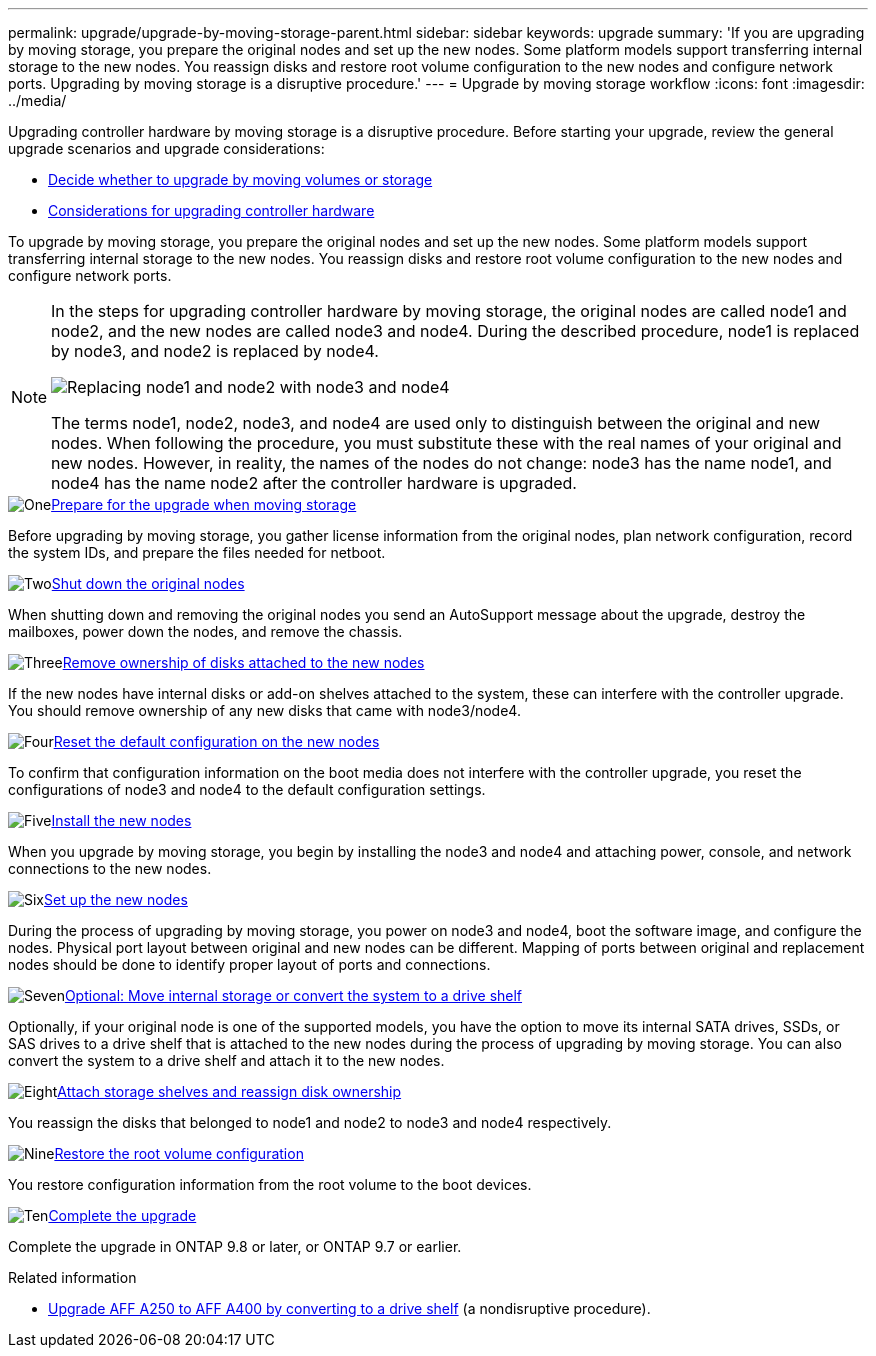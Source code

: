 ---
permalink: upgrade/upgrade-by-moving-storage-parent.html
sidebar: sidebar
keywords: upgrade
summary: 'If you are upgrading by moving storage, you prepare the original nodes and set up the new nodes. Some platform models support transferring internal storage to the new nodes. You reassign disks and restore root volume configuration to the new nodes and configure network ports. Upgrading by moving storage is a disruptive procedure.'
---
= Upgrade by moving storage workflow
:icons: font
:imagesdir: ../media/

[.lead]
Upgrading controller hardware by moving storage is a disruptive procedure. Before starting your upgrade, review the general upgrade scenarios and upgrade considerations:

* link:upgrade-decide-to-use-this-guide.html[Decide whether to upgrade by moving volumes or storage]
* link:upgrade-considerations.html[Considerations for upgrading controller hardware]

To upgrade by moving storage, you prepare the original nodes and set up the new nodes. Some platform models support transferring internal storage to the new nodes. You reassign disks and restore root volume configuration to the new nodes and configure network ports. 

[NOTE]
====
In the steps for upgrading controller hardware by moving storage, the original nodes are called node1 and node2, and the new nodes are called node3 and node4. During the described procedure, node1 is replaced by node3, and node2 is replaced by node4.

image:original_to_new_nodes.png[Replacing node1 and node2 with node3 and node4]

The terms node1, node2, node3, and node4 are used only to distinguish between the original and new nodes. When following the procedure, you must substitute these with the real names of your original and new nodes. However, in reality, the names of the nodes do not change: node3 has the name node1, and node4 has the name node2 after the controller hardware is upgraded.
====

.image:https://raw.githubusercontent.com/NetAppDocs/common/main/media/number-1.png[One]link:upgrade-prepare-when-moving-storage.html[Prepare for the upgrade when moving storage]
[role="quick-margin-para"]
Before upgrading by moving storage, you gather license information from the original nodes, plan network configuration, record the system IDs, and prepare the files needed for netboot.

.image:https://raw.githubusercontent.com/NetAppDocs/common/main/media/number-2.png[Two]link:upgrade-shutdown-remove-original-nodes.html[Shut down the original nodes]
[role="quick-margin-para"]
When shutting down and removing the original nodes you send an AutoSupport message about the upgrade, destroy the mailboxes, power down the nodes, and remove the chassis.

.image:https://raw.githubusercontent.com/NetAppDocs/common/main/media/number-3.png[Three]link:upgrade-remove-disk-ownership-new-nodes.html[Remove ownership of disks attached to the new nodes]
[role="quick-margin-para"]
If the new nodes have internal disks or add-on shelves attached to the system, these can interfere with the controller upgrade.  You should remove ownership of any new disks that came with node3/node4.

.image:https://raw.githubusercontent.com/NetAppDocs/common/main/media/number-4.png[Four]link:upgrade-reset-default-configuration-node3-and-node4.html[Reset the default configuration on the new nodes]
[role="quick-margin-para"]
To confirm that configuration information on the boot media does not interfere with the controller upgrade, you reset the configurations of node3 and node4 to the default configuration settings.

.image:https://raw.githubusercontent.com/NetAppDocs/common/main/media/number-5.png[Five]link:upgrade-install-new-nodes.html[Install the new nodes]
[role="quick-margin-para"]
When you upgrade by moving storage, you begin by installing the node3 and node4 and attaching power, console, and network connections to the new nodes.

.image:https://raw.githubusercontent.com/NetAppDocs/common/main/media/number-6.png[Six]link:upgrade-set-up-new-nodes.html[Set up the new nodes]
[role="quick-margin-para"]
During the process of upgrading by moving storage, you power on node3 and node4, boot the software image, and configure the nodes. Physical port layout between original and new nodes can be different. Mapping of ports between original and replacement nodes should be done to identify proper layout of ports and connections.

.image:https://raw.githubusercontent.com/NetAppDocs/common/main/media/number-7.png[Seven]link:upgrade-optional-move-internal-storage.html[Optional: Move internal storage or convert the system to a drive shelf]
[role="quick-margin-para"]
Optionally, if your original node is one of the supported models, you have the option to move its internal SATA drives, SSDs, or SAS drives to a drive shelf that is attached to the new nodes during the process of upgrading by moving storage. You can also convert the system to a drive shelf and attach it to the new nodes.

.image:https://raw.githubusercontent.com/NetAppDocs/common/main/media/number-8.png[Eight]link:upgrade-attach-shelves-reassign-disks.html[Attach storage shelves and reassign disk ownership]
[role="quick-margin-para"]
You reassign the disks that belonged to node1 and node2 to node3 and node4 respectively.

.image:https://raw.githubusercontent.com/NetAppDocs/common/main/media/number-9.png[Nine]link:upgrade-restore-root-volume-config.html[Restore the root volume configuration]
[role="quick-margin-para"]
You restore configuration information from the root volume to the boot devices.

.image:https://raw.githubusercontent.com/NetAppDocs/common/main/media/number-10.png[Ten]link:upgrade-complete.html[Complete the upgrade]
[role="quick-margin-para"]
Complete the upgrade in ONTAP 9.8 or later, or ONTAP 9.7 or earlier.

.Related information

* link:upgrade_aff_a250_to_aff_a400_ndu_upgrade_workflow.html[Upgrade AFF A250 to AFF A400 by converting to a drive shelf] (a nondisruptive procedure). 